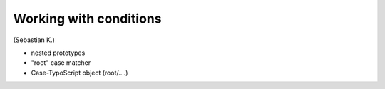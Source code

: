 =======================
Working with conditions
=======================

(Sebastian K.)

* nested prototypes
* "root" case matcher
* Case-TypoScript object (root/....)

